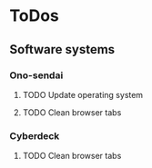 
* ToDos
** Software systems
*** Ono-sendai
**** TODO Update operating system
     SCHEDULED: <2019-09-13 Fri +1w>
**** TODO Clean browser tabs
     SCHEDULED: <2019-09-11 Wed +1w>
*** Cyberdeck
**** TODO Clean browser tabs
     SCHEDULED: <2019-09-11 Wed +1w>
